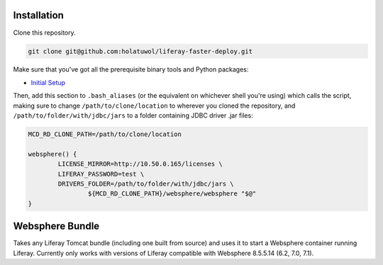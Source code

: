 Installation
============

Clone this repository.

.. code-block:: bash

	git clone git@github.com:holatuwol/liferay-faster-deploy.git

Make sure that you've got all the prerequisite binary tools and Python packages:

* `Initial Setup <../SETUP.rst>`__

Then, add this section to ``.bash_aliases`` (or the equivalent on whichever shell you're using) which calls the script, making sure to change ``/path/to/clone/location`` to wherever you cloned the repository, and ``/path/to/folder/with/jdbc/jars`` to a folder containing JDBC driver .jar files:

.. code-block:: bash

	MCD_RD_CLONE_PATH=/path/to/clone/location

	websphere() {
		LICENSE_MIRROR=http://10.50.0.165/licenses \
		LIFERAY_PASSWORD=test \
		DRIVERS_FOLDER=/path/to/folder/with/jdbc/jars \
			${MCD_RD_CLONE_PATH}/websphere/websphere "$@"
	}

Websphere Bundle
================

Takes any Liferay Tomcat bundle (including one built from source) and uses it to start a Websphere container running Liferay. Currently only works with versions of Liferay compatible with Websphere 8.5.5.14 (6.2, 7.0, 7.1).